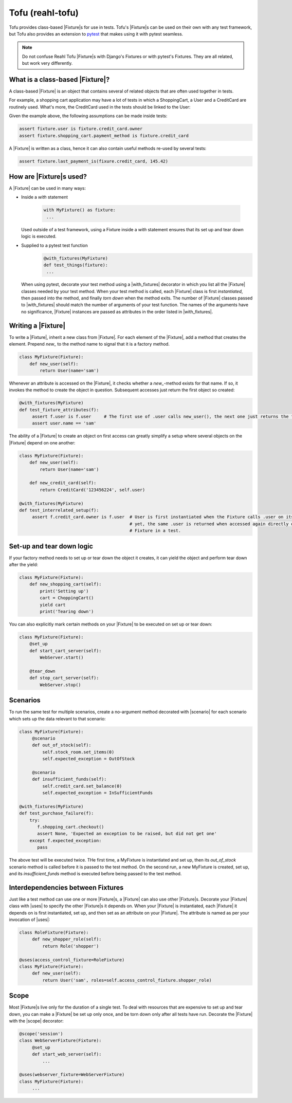 .. Copyright 2013, 2014, 2015 Reahl Software Services (Pty) Ltd. All rights reserved.

.. |Fixture| replace::  :class:`~reahl.tofu.Fixture`
.. |scenario| replace::  :class:`~reahl.tofu.scenario`
.. |uses| replace::  :class:`~reahl.tofu.uses`
.. |scope| replace::  :class:`~reahl.tofu.scope`
.. |with_fixtures| replace::  :class:`~reahl.tofu.with_fixtures`


Tofu (reahl-tofu)
-----------------

Tofu provides class-based |Fixture|\s for use in tests. Tofu's |Fixture|\s can be used on
their own with any test framework, but Tofu also provides an extension to `pytest <https://pytest.org>`_
that makes using it with pytest seamless.

.. seealso::

   :doc:`The API documentation <index>`.

.. note::

  Do not confuse Reahl Tofu |Fixture|\s with Django's Fixtures or with
  pytest's Fixtures. They are all related, but work very
  differently.

What is a class-based |Fixture|?
~~~~~~~~~~~~~~~~~~~~~~~~~~~~~~~~

A class-based |Fixture| is an object that contains several of related objects that are often used together
in tests.

For example, a shopping cart application may have a lot of tests in which a ShoppingCart, a User and a CreditCard are
routinely used. What's more, the CreditCard used in the tests should be linked to the User:

.. uml::

   object "fixture: MyFixture" as fixture
   object "shopping_cart: ShoppingCart" as shopping_cart
   object "credit_card: CreditCard" as credit_card
   object "user: User" as user
   fixture -- shopping_cart
   fixture -- credit_card
   fixture -- user
   credit_card -right- user

Given the example above, the following assumptions can be made inside tests:

.. code-block:: Python

   assert fixture.user is fixture.credit_card.owner
   assert fixture.shopping_cart.payment_method is fixture.credit_card

A |Fixture| is written as a class, hence it can also contain useful methods re-used by several tests:

.. code-block:: Python

   assert fixture.last_payment_is(fixure.credit_card, 145.42)


How are |Fixture|\s used?
~~~~~~~~~~~~~~~~~~~~~~~~~

A |Fixture| can be used in many ways:

- Inside a `with` statement

    .. code-block:: python

       with MyFixture() as fixture:
        ...

  Used outside of a test framework, using a Fixture inside a `with` statement ensures that its set up and tear down
  logic is executed.

- Supplied to a pytest test function
    .. code-block:: python

        @with_fixtures(MyFixture)
        def test_things(fixture):
         ...

  When using pytest, decorate your test method using a |with_fixtures| decorator in which you list all the |Fixture|
  classes needed by your test method. When your test method is called, each |Fixture| class is first `instantiated`,
  then passed into the method, and finally `torn down` when the method exits.
  The number of |Fixture| classes passed to |with_fixtures| should match the number of arguments of your test function.
  The names of the arguments have no significance, |Fixture| instances are passed as attributes in the order listed
  in |with_fixtures|.

Writing a |Fixture|
~~~~~~~~~~~~~~~~~~~

To write a |Fixture|, inherit a new class from |Fixture|. For each element of the |Fixture|, add a method that
creates the element. Prepend `new_` to the method name to signal that it is a factory method.

.. code-block:: python

   class MyFixture(Fixture):
       def new_user(self):
           return User(name='sam')

Whenever an attribute is accessed on the |Fixture|, it checks whether a `new_`-method exists for that name. If so,
it invokes the method to create the object in question. Subsequent accesses just return the first object so created:

.. code-block:: python

   @with_fixtures(MyFixture)
   def test_fixture_attributes(f):
        assert f.user is f.user     # The first use of .user calls new_user(), the next one just returns the first object
        assert user.name == 'sam'

The ability of a |Fixture| to create an object on first access can greatly simplify a setup where several objects
on the |Fixture| depend on one another:

.. code-block:: python

   class MyFixture(Fixture):
       def new_user(self):
           return User(name='sam')

       def new_credit_card(self):
           return CreditCard('123456224', self.user)

   @with_fixtures(MyFixture)
   def test_interrelated_setup(f):
        assert f.credit_card.owner is f.user  # User is first instantiated when the Fixture calls .user on itself,
                                              # yet, the same .user is returned when accessed again directly on the
                                              # Fixture in a test.


Set-up and tear down logic
~~~~~~~~~~~~~~~~~~~~~~~~~~

If your factory method needs to set up or tear down the object it creates, it can yield the object and perform
tear down after the yield:

.. code-block:: python

   class MyFixture(Fixture):
       def new_shopping_cart(self):
           print('Setting up')
           cart = ChoppingCart()
           yield cart
           print('Tearing down')


You can also explicitly mark certain methods on your |Fixture| to be executed on set up or tear down:

.. code-block:: python

   class MyFixture(Fixture):
       @set_up
       def start_cart_server(self):
           WebServer.start()

       @tear_down
       def stop_cart_server(self):
           WebServer.stop()


Scenarios
~~~~~~~~~

To run the same test for multiple scenarios, create a no-argument method decorated with |scenario| for each scenario
which sets up the data relevant to that scenario:

.. code-block:: python

   class MyFixture(Fixture):
        @scenario
        def out_of_stock(self):
            self.stock_room.set_items(0)
            self.expected_exception = OutOfStock

        @scenario
        def insufficient_funds(self):
            self.credit_card.set_balance(0)
            self.expected_exception = InSufficientFunds

   @with_fixtures(MyFixture)
   def test_purchase_failure(f):
       try:
          f.shopping_cart.checkout()
          assert None, 'Expected an exception to be raised, but did not get one'
       except f.expected_exception:
          pass

The above test will be executed twice. THe first time, a MyFixture is instantiated and set up, then its `out_of_stock`
scenario method is called before it is passed to the test method. On the second run, a new MyFixture is created, set up,
and its `insufficient_funds` method is executed before being passed to the test method.


Interdependencies between Fixtures
~~~~~~~~~~~~~~~~~~~~~~~~~~~~~~~~~~

Just like a test method can use one or more |Fixture|\s, a |Fixture| can also use other |Fixture|\s. Decorate your
|Fixture| class with |uses| to specify the other |Fixture|\s it depends on. When your |Fixture| is instantiated,
each |Fixture| it depends on is first instantiated, set up, and then set as an attribute on your |Fixture|. The
attribute is named as per your invocation of |uses|:

.. code-block:: python

   class RoleFixture(Fixture):
        def new_shopper_role(self):
            return Role('shopper')

   @uses(access_control_fixture=RoleFixture)
   class MyFixture(Fixture):
        def new_user(self):
            return User('sam', roles=self.access_control_fixture.shopper_role)




Scope
~~~~~

Most |Fixture|\s live only for the duration of a single test. To deal with resources that are expensive to set up and
tear down, you can make a |Fixture| be set up only once, and be torn down only after all tests have run. Decorate the
|Fixture| with the |scope| decorator:

.. code-block:: python

   @scope('session')
   class WebServerFixture(Fixture):
        @set_up
        def start_web_server(self):
            ...

   @uses(webserver_fixture=WebServerFixture)
   class MyFixture(Fixture):
        ...

